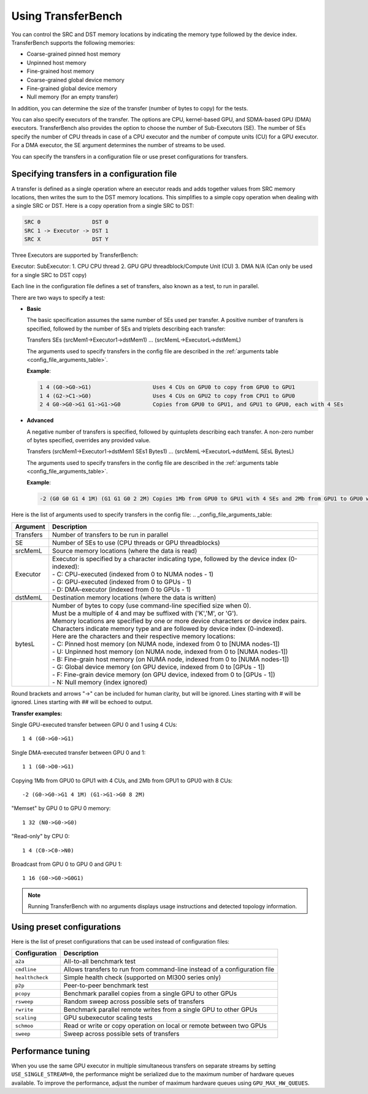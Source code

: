 .. meta::
  :description: TransferBench documentation
  :keywords: TransferBench, API, ROCm, documentation, HIP

.. _using-transferbench:

---------------------
Using TransferBench
---------------------

You can control the SRC and DST memory locations by indicating the memory type followed by the device index. TransferBench supports the following memories:

* Coarse-grained pinned host memory
* Unpinned host memory
* Fine-grained host memory
* Coarse-grained global device memory
* Fine-grained global device memory
* Null memory (for an empty transfer)

In addition, you can determine the size of the transfer (number of bytes to copy) for the tests.

You can also specify executors of the transfer. The options are CPU, kernel-based GPU, and SDMA-based GPU (DMA) executors. TransferBench also provides the option to choose the number of Sub-Executors (SE). The number of SEs specify the number of CPU threads in case of a CPU executor and the number of compute units (CU) for a GPU executor.
For a DMA executor, the SE argument determines the number of streams to be used.

You can specify the transfers in a configuration file or use preset configurations for transfers.

Specifying transfers in a configuration file
----------------------------------------------

A transfer is defined as a single operation where an executor reads and adds together values from SRC memory locations, then writes the sum to the DST memory locations.
This simplifies to a simple copy operation when dealing with a single SRC or DST.
Here is a copy operation from a single SRC to DST:

.. code-block:: bash

   SRC 0                DST 0
   SRC 1 -> Executor -> DST 1
   SRC X                DST Y

Three Executors are supported by TransferBench::

Executor:        SubExecutor:
1. CPU           CPU thread
2. GPU           GPU threadblock/Compute Unit (CU)
3. DMA           N/A (Can only be used for a single SRC to DST copy)

Each line in the configuration file defines a set of transfers, also known as a test, to run in parallel.

There are two ways to specify a test:

- **Basic**

  The basic specification assumes the same number of SEs used per transfer.
  A positive number of transfers is specified, followed by the number of SEs and triplets describing each transfer:

  Transfers SEs (srcMem1->Executor1->dstMem1) ... (srcMemL->ExecutorL->dstMemL)

  The arguments used to specify transfers in the config file are described in the :ref:`arguments table <config_file_arguments_table>`.

  **Example**:

  .. code-block:: bash

   1 4 (G0->G0->G1)                   Uses 4 CUs on GPU0 to copy from GPU0 to GPU1
   1 4 (G2->C1->G0)                   Uses 4 CUs on GPU2 to copy from CPU1 to GPU0
   2 4 G0->G0->G1 G1->G1->G0          Copies from GPU0 to GPU1, and GPU1 to GPU0, each with 4 SEs

- **Advanced**

  A negative number of transfers is specified, followed by quintuplets describing each transfer.
  A non-zero number of bytes specified, overrides any provided value.

  Transfers (srcMem1->Executor1->dstMem1 SEs1 Bytes1) ... (srcMemL->ExecutorL->dstMemL SEsL BytesL)

  The arguments used to specify transfers in the config file are described in the :ref:`arguments table <config_file_arguments_table>`.

  **Example**:

  .. code-block:: bash

   -2 (G0 G0 G1 4 1M) (G1 G1 G0 2 2M) Copies 1Mb from GPU0 to GPU1 with 4 SEs and 2Mb from GPU1 to GPU0 with 2 SEs

Here is the list of arguments used to specify transfers in the config file:
.. _config_file_arguments_table:

.. list-table::
   :header-rows: 1

   * - Argument
     - Description

   * - Transfers
     - Number of transfers to be run in parallel

   * - SE
     - Number of SEs to use (CPU threads or GPU threadblocks)

   * - srcMemL
     - Source memory locations (where the data is read)

   * - Executor
     - | Executor is specified by a character indicating type, followed by the device index (0-indexed):
       | - C: CPU-executed  (indexed from 0 to NUMA nodes - 1)
       | - G: GPU-executed  (indexed from 0 to GPUs - 1)
       | - D: DMA-executor  (indexed from 0 to GPUs - 1)

   * - dstMemL
     - Destination memory locations (where the data is written)

   * - bytesL
     - | Number of bytes to copy (use command-line specified size when 0).
       | Must be a multiple of 4 and may be suffixed with ('K','M', or 'G').
       | Memory locations are specified by one or more device characters or device index pairs.
       | Characters indicate memory type and are followed by device index (0-indexed).
       | Here are the characters and their respective memory locations:
       | - C:    Pinned host memory       (on NUMA node, indexed from 0 to [NUMA nodes-1])
       | - U:    Unpinned host memory     (on NUMA node, indexed from 0 to [NUMA nodes-1])
       | - B:    Fine-grain host memory   (on NUMA node, indexed from 0 to [NUMA nodes-1])
       | - G:    Global device memory     (on GPU device, indexed from 0 to [GPUs - 1])
       | - F:    Fine-grain device memory (on GPU device, indexed from 0 to [GPUs - 1])
       | - N:    Null memory              (index ignored)

Round brackets and arrows "->" can be included for human clarity, but will be ignored.
Lines starting with # will be ignored. Lines starting with ## will be echoed to output.

**Transfer examples:**

Single GPU-executed transfer between GPU 0 and 1 using 4 CUs::

   1 4 (G0->G0->G1)

Single DMA-executed transfer between GPU 0 and 1::

   1 1 (G0->D0->G1)

Copying 1Mb from GPU0 to GPU1 with 4 CUs, and 2Mb from GPU1 to GPU0 with 8 CUs::

   -2 (G0->G0->G1 4 1M) (G1->G1->G0 8 2M)

"Memset" by GPU 0 to GPU 0 memory::

   1 32 (N0->G0->G0)

"Read-only" by CPU 0::

   1 4 (C0->C0->N0)

Broadcast from GPU 0 to GPU 0 and GPU 1::

   1 16 (G0->G0->G0G1)

.. note::

   Running TransferBench with no arguments displays usage instructions and detected topology information.

Using preset configurations
------------------------------

Here is the list of preset configurations that can be used instead of configuration files:

.. list-table::
   :header-rows: 1

   * - Configuration
     - Description

   * - ``a2a``
     - All-to-all benchmark test

   * - ``cmdline``
     - Allows transfers to run from command-line instead of a configuration file

   * - ``healthcheck``
     - Simple health check (supported on MI300 series only)

   * - ``p2p``
     - Peer-to-peer benchmark test

   * - ``pcopy``
     - Benchmark parallel copies from a single GPU to other GPUs

   * - ``rsweep``
     - Random sweep across possible sets of transfers

   * - ``rwrite``
     - Benchmark parallel remote writes from a single GPU to other GPUs

   * - ``scaling``
     - GPU subexecutor scaling tests

   * - ``schmoo``
     - Read or write or copy operation on local or remote between two GPUs

   * - ``sweep``
     - Sweep across possible sets of transfers

Performance tuning
---------------------

When you use the same GPU executor in multiple simultaneous transfers on separate streams by setting ``USE_SINGLE_STREAM=0``, the performance might be serialized due to the maximum number of hardware queues available.
To improve the performance, adjust the number of maximum hardware queues using ``GPU_MAX_HW_QUEUES``.
